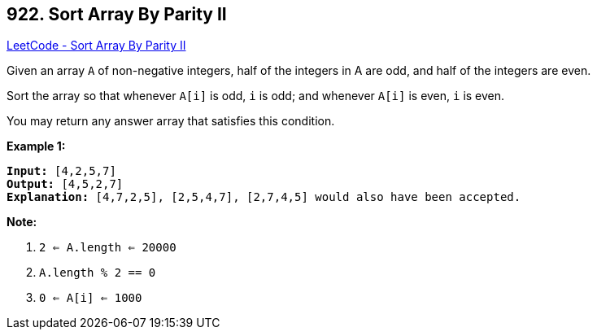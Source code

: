 == 922. Sort Array By Parity II

https://leetcode.com/problems/sort-array-by-parity-ii/[LeetCode - Sort Array By Parity II]

Given an array `A` of non-negative integers, half of the integers in A are odd, and half of the integers are even.

Sort the array so that whenever `A[i]` is odd, `i` is odd; and whenever `A[i]` is even, `i` is even.

You may return any answer array that satisfies this condition.

 

*Example 1:*

[subs="verbatim,quotes,macros"]
----
*Input:* [4,2,5,7]
*Output:* [4,5,2,7]
*Explanation:* [4,7,2,5], [2,5,4,7], [2,7,4,5] would also have been accepted.
----

 

*Note:*


. `2 <= A.length <= 20000`
. `A.length % 2 == 0`
. `0 <= A[i] <= 1000`



 

